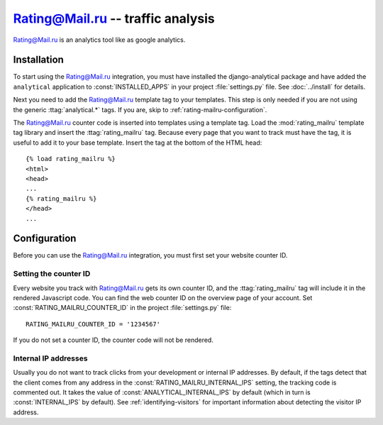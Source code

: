 ===================================
Rating@Mail.ru -- traffic analysis
===================================

`Rating@Mail.ru`_ is an analytics tool like as google analytics.

.. _`Rating@Mail.ru`: http://top.mail.ru/


.. rating-mailru-installation:

Installation
============

To start using the Rating@Mail.ru integration, you must have installed the
django-analytical package and have added the ``analytical`` application
to :const:`INSTALLED_APPS` in your project :file:`settings.py` file.
See :doc:`../install` for details.

Next you need to add the Rating@Mail.ru template tag to your templates. This
step is only needed if you are not using the generic
:ttag:`analytical.*` tags.  If you are, skip to
:ref:`rating-mailru-configuration`.

The Rating@Mail.ru counter code is inserted into templates using a template
tag.  Load the :mod:`rating_mailru` template tag library and insert the
:ttag:`rating_mailru` tag.  Because every page that you want to track must
have the tag, it is useful to add it to your base template.  Insert
the tag at the bottom of the HTML head::

    {% load rating_mailru %}
    <html>
    <head>
    ...
    {% rating_mailru %}
    </head>
    ...


.. _rating-mailru-configuration:

Configuration
=============

Before you can use the Rating@Mail.ru integration, you must first set
your website counter ID.


.. _rating-mailru-counter-id:

Setting the counter ID
----------------------

Every website you track with Rating@Mail.ru gets its own counter ID,
and the :ttag:`rating_mailru` tag will include it in the rendered
Javascript code.  You can find the web counter ID on the overview page
of your account.  Set :const:`RATING_MAILRU_COUNTER_ID` in the
project :file:`settings.py` file::

    RATING_MAILRU_COUNTER_ID = '1234567'

If you do not set a counter ID, the counter code will not be rendered.

Internal IP addresses
---------------------

Usually you do not want to track clicks from your development or
internal IP addresses.  By default, if the tags detect that the client
comes from any address in the :const:`RATING_MAILRU_INTERNAL_IPS` setting,
the tracking code is commented out.  It takes the value of
:const:`ANALYTICAL_INTERNAL_IPS` by default (which in turn is
:const:`INTERNAL_IPS` by default).  See :ref:`identifying-visitors` for
important information about detecting the visitor IP address.
